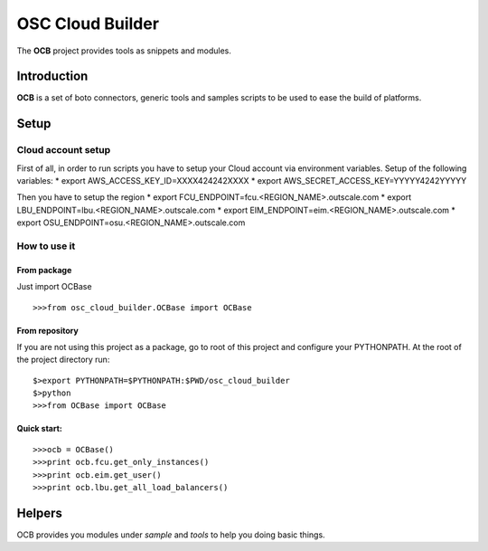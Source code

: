####
 OSC Cloud Builder
####

The **OCB** project provides tools as snippets and modules.

************
Introduction
************

**OCB** is a set of boto connectors, generic tools and samples scripts to be used to ease the build of platforms.

******
Setup
******

Cloud account setup
=====================
First of all, in order to run scripts you have to setup your Cloud account via environment variables.
Setup of the following variables:
* export AWS_ACCESS_KEY_ID=XXXX424242XXXX
* export AWS_SECRET_ACCESS_KEY=YYYYY4242YYYYY

Then you have to setup the region
* export FCU_ENDPOINT=fcu.<REGION_NAME>.outscale.com
* export LBU_ENDPOINT=lbu.<REGION_NAME>.outscale.com
* export EIM_ENDPOINT=eim.<REGION_NAME>.outscale.com
* export OSU_ENDPOINT=osu.<REGION_NAME>.outscale.com


How to use it
===============

From package
--------------
Just import OCBase

::

   >>>from osc_cloud_builder.OCBase import OCBase

From repository
----------------
If you are not using this project as a package, go to root of this project and configure your PYTHONPATH. At the root of the project directory run:

::

   $>export PYTHONPATH=$PYTHONPATH:$PWD/osc_cloud_builder
   $>python
   >>>from OCBase import OCBase


Quick start:
--------------

::

   >>>ocb = OCBase()
   >>>print ocb.fcu.get_only_instances()
   >>>print ocb.eim.get_user()
   >>>print ocb.lbu.get_all_load_balancers()

*******
Helpers
*******

OCB provides you modules under *sample* and *tools* to help you doing basic things.
